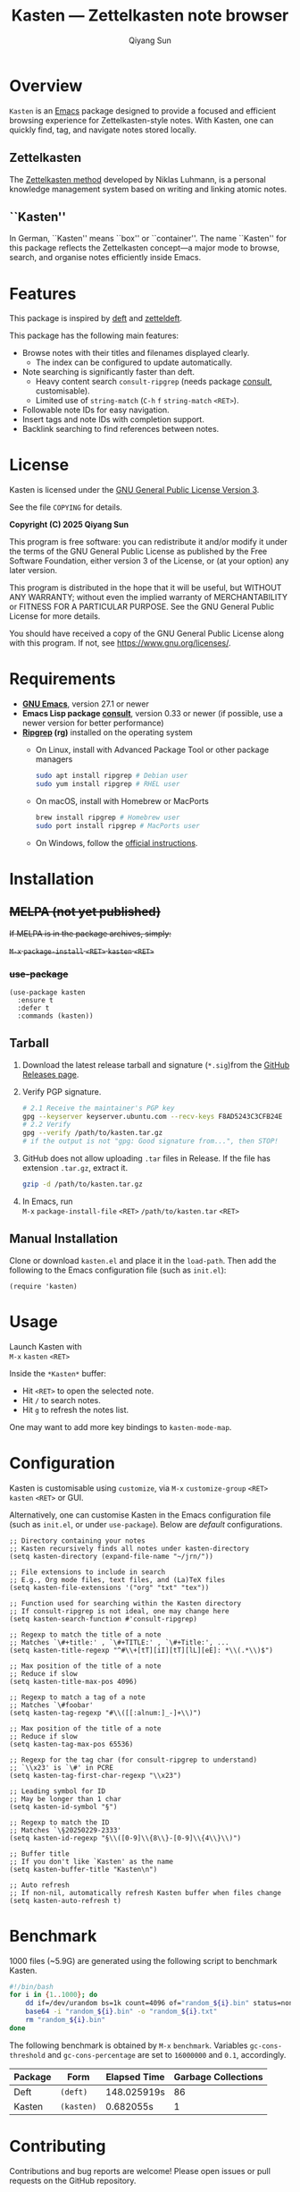 #+title: Kasten --- Zettelkasten note browser
#+author: Qiyang Sun

* Overview

=Kasten= is an [[https://www.gnu.org/software/emacs/][Emacs]] package designed to provide a focused and efficient
browsing experience for Zettelkasten-style notes. With Kasten, one can quickly
find, tag, and navigate notes stored locally.

** Zettelkasten
The [[https://zettelkasten.de/][Zettelkasten method]] developed by Niklas Luhmann, is a personal knowledge
management system based on writing and linking atomic notes.

** ``Kasten''
In German, ``Kasten'' means ``box'' or ``container''. The name ``Kasten'' for
this package reflects the Zettelkasten concept---a major mode to browse, search,
and organise notes efficiently inside Emacs.

* Features

This package is inspired by [[https://melpa.org/#/deft][deft]] and [[https://melpa.org/#/zetteldeft][zetteldeft]].

This package has the following main features:
- Browse notes with their titles and filenames displayed clearly.
  - The index can be configured to update automatically.
- Note searching is significantly faster than deft.
  - Heavy content search =consult-ripgrep= (needs package [[https://melpa.org/#/consult][consult]],
    customisable).
  - Limited use of =string-match= (=C-h= =f= =string-match= =<RET>=).
- Followable note IDs for easy navigation.
- Insert tags and note IDs with completion support.
- Backlink searching to find references between notes.

* License

Kasten is licensed under the [[https://www.gnu.org/licenses/gpl-3.0.en.html][GNU General Public License Version 3]].

See the file =COPYING= for details.

*Copyright (C) 2025 Qiyang Sun*

This program is free software: you can redistribute it and/or modify it under
the terms of the GNU General Public License as published by the Free Software
Foundation, either version 3 of the License, or (at your option) any later
version.

This program is distributed in the hope that it will be useful, but WITHOUT ANY
WARRANTY; without even the implied warranty of MERCHANTABILITY or FITNESS FOR A
PARTICULAR PURPOSE. See the GNU General Public License for more details.

You should have received a copy of the GNU General Public License along with
this program. If not, see <https://www.gnu.org/licenses/>.

* Requirements

- *[[https://www.gnu.org/software/emacs/download.html][GNU Emacs]]*, version 27.1 or newer
- *Emacs Lisp package [[https://melpa.org/#/consult][consult]]*, version 0.33 or newer (if possible, use a newer
  version for better performance)
- *[[https://github.com/BurntSushi/ripgrep][Ripgrep]] (rg)* installed on the operating system
  - On Linux, install with Advanced Package Tool or other package managers
    #+begin_src bash
      sudo apt install ripgrep # Debian user
      sudo yum install ripgrep # RHEL user
    #+end_src
  - On macOS, install with Homebrew or MacPorts
    #+begin_src zsh
      brew install ripgrep # Homebrew user
      sudo port install ripgrep # MacPorts user
    #+end_src
  - On Windows, follow the [[https://github.com/BurntSushi/ripgrep][official instructions]].

* Installation

** +MELPA (not yet published)+

+If MELPA is in the package archives, simply:+

+=M-x= =package-install= =<RET>= =kasten= =<RET>=+

*** +use-package+

#+begin_src elisp
  (use-package kasten
    :ensure t
    :defer t
    :commands (kasten))
#+end_src

** Tarball

1. Download the latest release tarball and signature (=*.sig=)from the [[https://github.com/iamsqy/kasten/releases][GitHub
   Releases page]].
2. Verify PGP signature.
   #+begin_src bash
     # 2.1 Receive the maintainer's PGP key
     gpg --keyserver keyserver.ubuntu.com --recv-keys F8AD5243C3CFB24E
     # 2.2 Verify
     gpg --verify /path/to/kasten.tar.gz
     # if the output is not "gpg: Good signature from...", then STOP!
   #+end_src
3. GitHub does not allow uploading =.tar= files in Release. If the
   file has extension =.tar.gz=, extract it.
   #+begin_src bash
     gzip -d /path/to/kasten.tar.gz
   #+end_src
4. In Emacs, run \\
   =M-x= =package-install-file= =<RET>= =/path/to/kasten.tar= =<RET>=

** Manual Installation

Clone or download =kasten.el= and place it in the =load-path=. Then add the
following to the Emacs configuration file (such as =init.el=):

#+begin_src elisp
  (require 'kasten)
#+end_src

* Usage

Launch Kasten with \\
=M-x= =kasten= =<RET>=

Inside the =*Kasten*= buffer:
- Hit =<RET>= to open the selected note.
- Hit =/= to search notes.
- Hit =g= to refresh the notes list.

One may want to add more key bindings to =kasten-mode-map=.

* Configuration

Kasten is customisable using =customize=, via =M-x= =customize-group= =<RET>=
=kasten= =<RET>= or GUI.

Alternatively, one can customise Kasten in the Emacs configuration file (such as
=init.el=, or under =use-package=). Below are /default/ configurations. 

#+begin_src elisp
  ;; Directory containing your notes
  ;; Kasten recursively finds all notes under kasten-directory
  (setq kasten-directory (expand-file-name "~/jrn/"))

  ;; File extensions to include in search
  ;; E.g., Org mode files, text files, and (La)TeX files
  (setq kasten-file-extensions '("org" "txt" "tex"))

  ;; Function used for searching within the Kasten directory
  ;; If consult-ripgrep is not ideal, one may change here
  (setq kasten-search-function #'consult-ripgrep)

  ;; Regexp to match the title of a note
  ;; Matches `\#+title:' , `\#+TITLE:' , `\#+Title:', ...
  (setq kasten-title-regexp "^#\\+[tT][iI][tT][lL][eE]: *\\(.*\\)$")

  ;; Max position of the title of a note
  ;; Reduce if slow
  (setq kasten-title-max-pos 4096)

  ;; Regexp to match a tag of a note
  ;; Matches `\#foobar'
  (setq kasten-tag-regexp "#\\([[:alnum:]_-]+\\)")

  ;; Max position of the title of a note
  ;; Reduce if slow
  (setq kasten-tag-max-pos 65536)

  ;; Regexp for the tag char (for consult-ripgrep to understand)
  ;; `\\x23' is `\#' in PCRE
  (setq kasten-tag-first-char-regexp "\\x23")

  ;; Leading symbol for ID
  ;; May be longer than 1 char
  (setq kasten-id-symbol "§")

  ;; Regexp to match the ID
  ;; Matches `\§20250229-2333'
  (setq kasten-id-regexp "§\\([0-9]\\{8\\}-[0-9]\\{4\\}\\)")

  ;; Buffer title
  ;; If you don't like `Kasten' as the name
  (setq kasten-buffer-title "Kasten\n")

  ;; Auto refresh
  ;; If non-nil, automatically refresh Kasten buffer when files change
  (setq kasten-auto-refresh t)
#+end_src

* Benchmark

1000 files (~5.9G) are generated using the following script to benchmark Kasten.

#+begin_src bash
  #!/bin/bash
  for i in {1..1000}; do
      dd if=/dev/urandom bs=1k count=4096 of="random_${i}.bin" status=none
      base64 -i "random_${i}.bin" -o "random_${i}.txt"
      rm "random_${i}.bin"
  done
#+end_src

The following benchmark is obtained by =M-x= =benchmark=. Variables
=gc-cons-threshold= and =gc-cons-percentage= are set to =16000000= and =0.1=,
accordingly.

| Package | Form       | Elapsed Time | Garbage Collections |
|---------+------------+--------------+---------------------|
| Deft    | =(deft)=   | 148.025919s  |                  86 |
| Kasten  | =(kasten)= | 0.682055s    |                   1 |


* Contributing

Contributions and bug reports are welcome! Please open issues or pull requests
on the GitHub repository.

Users are encouraged to report any significant slowness of Kasten! If possible,
please include the following information, but please *do not include any
sensitive information*:
- Emacs version ( =M-x= =emacs-version= =<RET>= )
- Kasten version
- Operating system ( =uname -a= )
- Number of indexed files ( =ls -1 /path/to/notes | wc -l= )
- Total size of indexed files ( =du -sh /path/to/notes= )
- Profiler report ( =M-x= =profiler-start= =<RET>= =<RET>=, perform action,
  =M-x= =profiler-stop= =<RET>=, and then =M-x= =profiler-report= =<RET>=)
- Benchmark of the slow function ( =M-x= =benchmark= =<RET>= followed by the
  function and =<RET>= )
